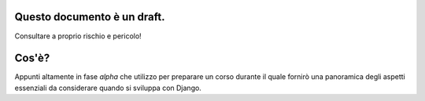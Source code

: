 .. -*- coding: utf-8 -*-

Questo documento è un draft.
============================
Consultare a proprio rischio e pericolo!

Cos'è?
======
Appunti altamente in fase *alpha* che utilizzo per preparare un corso
durante il quale fornirò una panoramica degli aspetti essenziali da
considerare quando si sviluppa con Django.
